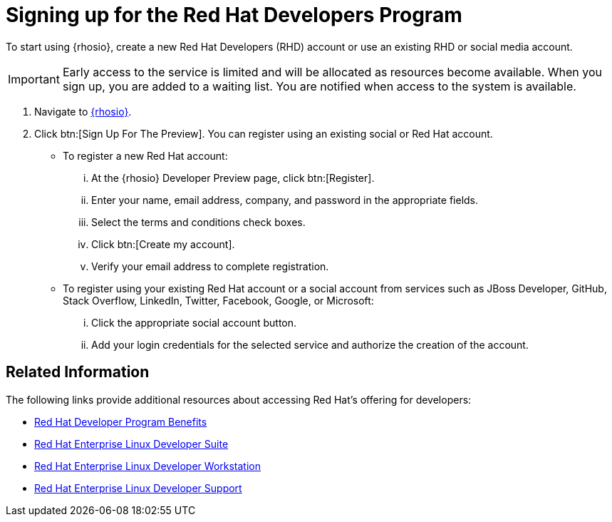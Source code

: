 [#signing_up_for_the_red_hat_developers_program]
= Signing up for the Red Hat Developers Program

To start using {rhosio}, create a new Red Hat Developers (RHD) account or use an existing RHD or social media account.

IMPORTANT: Early access to the service is limited and will be allocated as resources become available. When you sign up, you are added to a waiting list. You are notified when access to the system is available.

. Navigate to link:{osio-url}[{rhosio}].

. Click btn:[Sign Up For The Preview]. You can register using an existing social or Red Hat account.

  * To register a new Red Hat account:
    ... At the {rhosio} Developer Preview page, click btn:[Register].
    ... Enter your name, email address, company, and password in the appropriate fields.
    ... Select the terms and conditions check boxes.
    ... Click btn:[Create my account].
    ... Verify your email address to complete registration.

  * To register using your existing Red Hat account or a social account from services such as JBoss Developer, GitHub, Stack Overflow, LinkedIn, Twitter, Facebook, Google, or Microsoft:
    ... Click the appropriate social account button.
    ... Add your login credentials for the selected service and authorize the creation of the account.

== Related Information

The following links provide additional resources about accessing Red Hat's offering for developers:

* link:https://developers.redhat.com/articles/red-hat-developer-program-benefits/[Red Hat Developer Program Benefits]
* link:https://www.redhat.com/en/store/red-hat-enterprise-linux-developer-suite[Red Hat Enterprise Linux Developer Suite]
* link:https://www.redhat.com/en/store/red-hat-enterprise-linux-developer-workstation[Red Hat Enterprise Linux Developer Workstation]
* link:https://www.redhat.com/en/store/red-hat-enterprise-linux-developer-support[Red Hat Enterprise Linux Developer Support]
